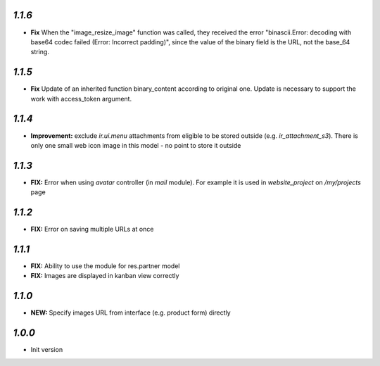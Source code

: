 `1.1.6`
-------

- **Fix**  When the "image_resize_image" function was called, they received the error "binascii.Error: decoding with base64 codec failed (Error: Incorrect padding)", since the value of the binary field is the URL, not the base_64 string.

`1.1.5`
-------

- **Fix** Update of an inherited function binary_content according to original one. Update is necessary to support the work with access_token argument.

`1.1.4`
-------

- **Improvement:** exclude `ir.ui.menu` attachments from eligible to be stored outside (e.g. `ir_attachment_s3`). There is only one small web icon image in this model - no point to store it outside

`1.1.3`
-------

- **FIX:** Error when using `avatar` controller (in `mail` module). For example it is used in `website_project` on `/my/projects` page

`1.1.2`
-------

- **FIX:** Error on saving multiple URLs at once

`1.1.1`
-------

- **FIX:** Ability to use the module for res.partner model
- **FIX:** Images are displayed in kanban view correctly

`1.1.0`
-------

- **NEW:** Specify images URL from interface (e.g. product form) directly

`1.0.0`
-------

- Init version
